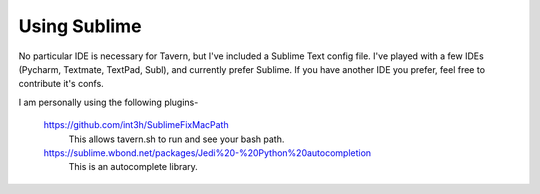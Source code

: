 Using Sublime
=============
No particular IDE is necessary for Tavern, but I've included a Sublime Text config file.
I've played with a few IDEs (Pycharm, Textmate, TextPad, Subl), and currently prefer Sublime.
If you have another IDE you prefer, feel free to contribute it's confs.

I am personally using the following plugins-

    https://github.com/int3h/SublimeFixMacPath
        This allows tavern.sh to run and see your bash path.

    https://sublime.wbond.net/packages/Jedi%20-%20Python%20autocompletion
        This is an autocomplete library.